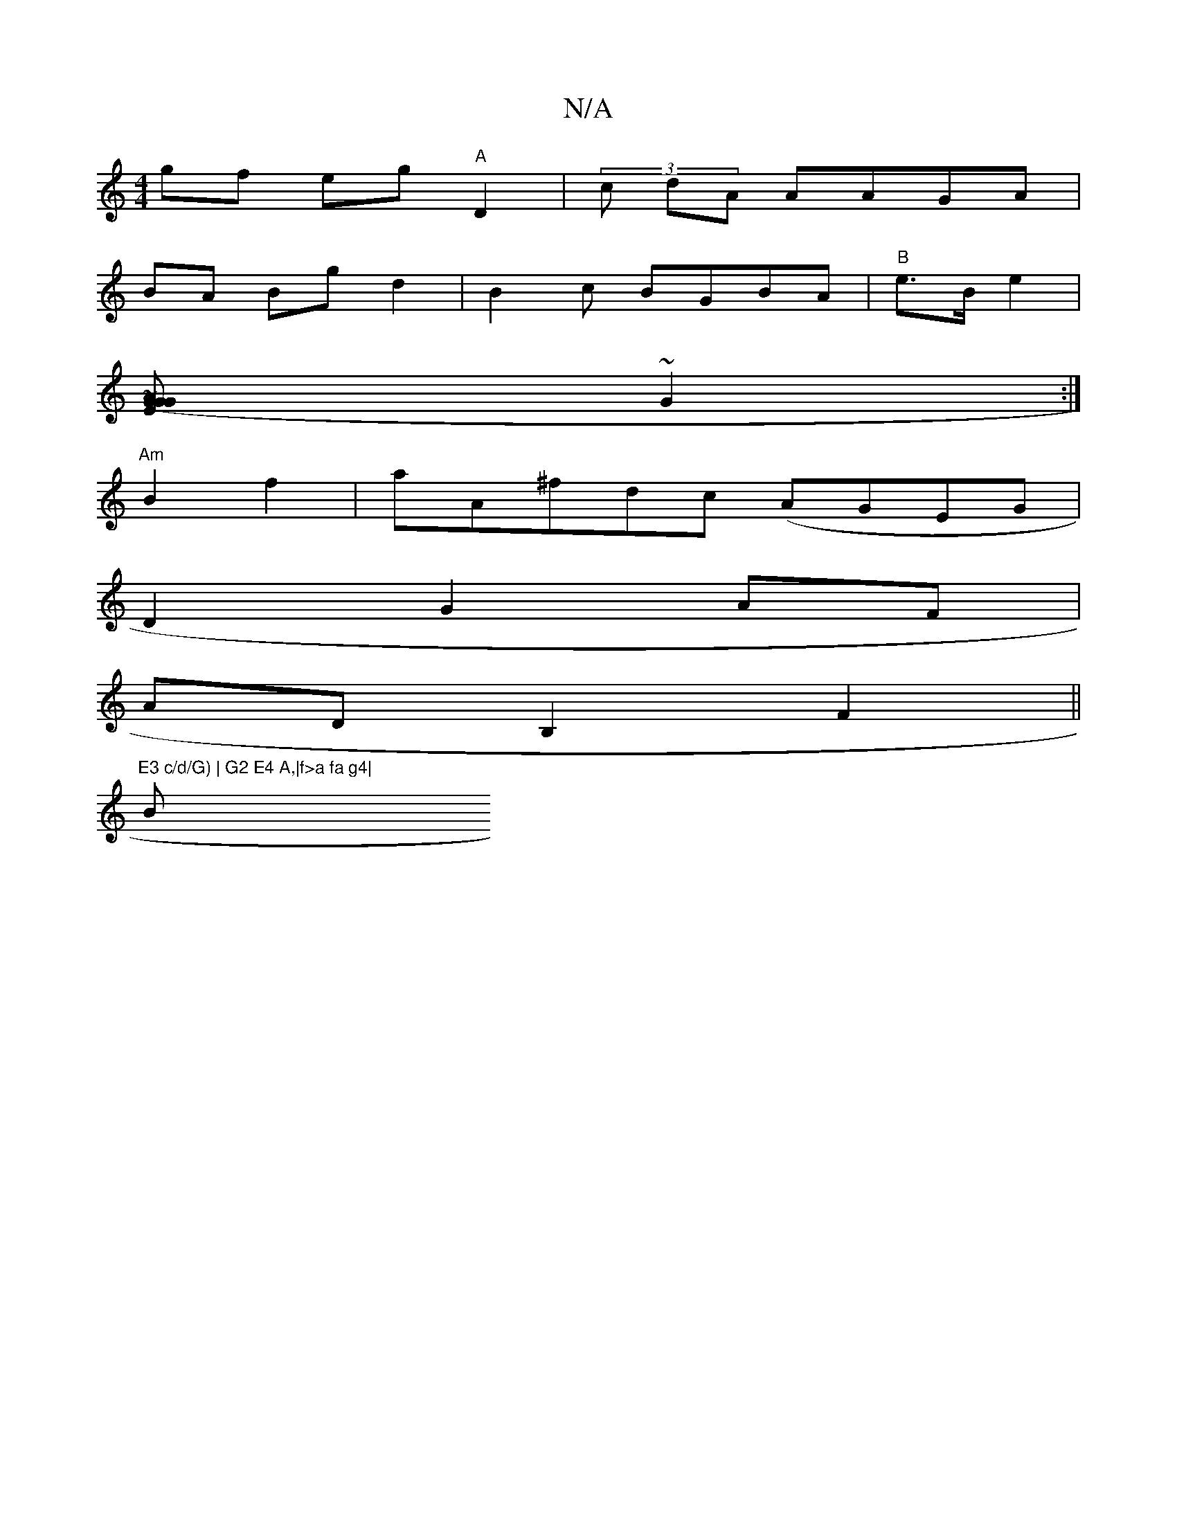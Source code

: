 X:1
T:N/A
M:4/4
R:N/A
K:Cmajor
gf eg "A"D2|(3c dA AAGA |
BA Bgd2 | B2c BGBA|"B"e>Be2|
[>" ~A2 GG (3G"E2 :|
~G2 :|
"Am" B2 f2|aA^fdc (AGEG|
D2G2AF|
ADB,2 F2 ||
"E3 c/d/G) | G2 E4 A,|f>a fa g4|"Bm"E<F | FG (3AB^c BA.G<B|(EFED A>B)|BA